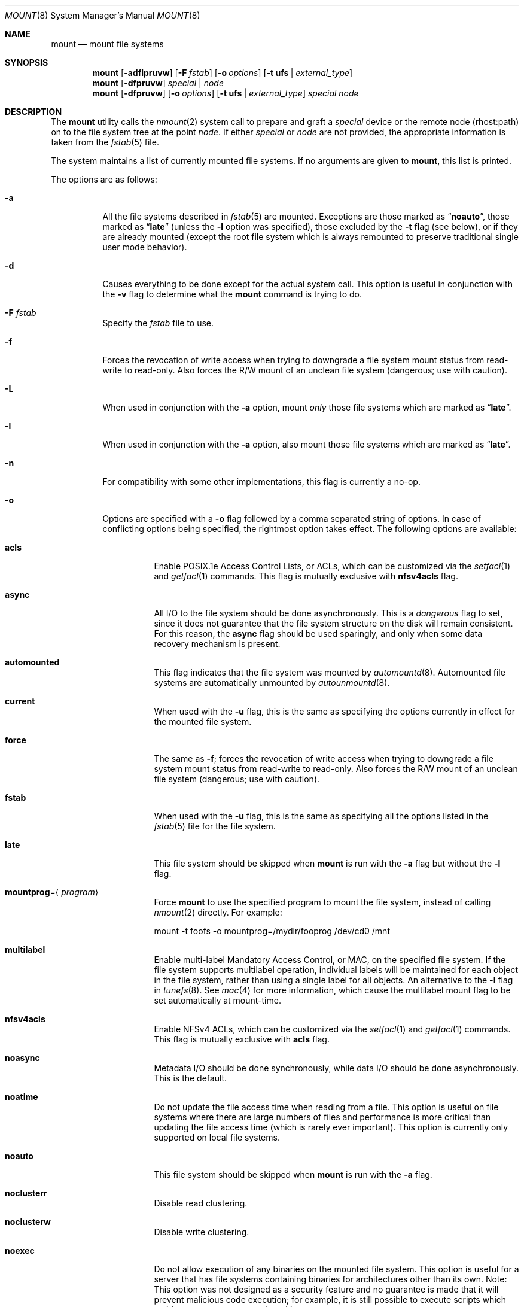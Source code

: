 .\" Copyright (c) 1980, 1989, 1991, 1993
.\"	The Regents of the University of California.  All rights reserved.
.\"
.\" Redistribution and use in source and binary forms, with or without
.\" modification, are permitted provided that the following conditions
.\" are met:
.\" 1. Redistributions of source code must retain the above copyright
.\"    notice, this list of conditions and the following disclaimer.
.\" 2. Redistributions in binary form must reproduce the above copyright
.\"    notice, this list of conditions and the following disclaimer in the
.\"    documentation and/or other materials provided with the distribution.
.\" 4. Neither the name of the University nor the names of its contributors
.\"    may be used to endorse or promote products derived from this software
.\"    without specific prior written permission.
.\"
.\" THIS SOFTWARE IS PROVIDED BY THE REGENTS AND CONTRIBUTORS ``AS IS'' AND
.\" ANY EXPRESS OR IMPLIED WARRANTIES, INCLUDING, BUT NOT LIMITED TO, THE
.\" IMPLIED WARRANTIES OF MERCHANTABILITY AND FITNESS FOR A PARTICULAR PURPOSE
.\" ARE DISCLAIMED.  IN NO EVENT SHALL THE REGENTS OR CONTRIBUTORS BE LIABLE
.\" FOR ANY DIRECT, INDIRECT, INCIDENTAL, SPECIAL, EXEMPLARY, OR CONSEQUENTIAL
.\" DAMAGES (INCLUDING, BUT NOT LIMITED TO, PROCUREMENT OF SUBSTITUTE GOODS
.\" OR SERVICES; LOSS OF USE, DATA, OR PROFITS; OR BUSINESS INTERRUPTION)
.\" HOWEVER CAUSED AND ON ANY THEORY OF LIABILITY, WHETHER IN CONTRACT, STRICT
.\" LIABILITY, OR TORT (INCLUDING NEGLIGENCE OR OTHERWISE) ARISING IN ANY WAY
.\" OUT OF THE USE OF THIS SOFTWARE, EVEN IF ADVISED OF THE POSSIBILITY OF
.\" SUCH DAMAGE.
.\"
.\"     @(#)mount.8	8.8 (Berkeley) 6/16/94
.\" $FreeBSD: release/10.4.0/sbin/mount/mount.8 318623 2017-05-22 06:20:58Z ngie $
.\"
.Dd March 22, 2017
.Dt MOUNT 8
.Os
.Sh NAME
.Nm mount
.Nd mount file systems
.Sh SYNOPSIS
.Nm
.Op Fl adflpruvw
.Op Fl F Ar fstab
.Op Fl o Ar options
.Op Fl t Cm ufs | Ar external_type
.Nm
.Op Fl dfpruvw
.Ar special | node
.Nm
.Op Fl dfpruvw
.Op Fl o Ar options
.Op Fl t Cm ufs | Ar external_type
.Ar special node
.Sh DESCRIPTION
The
.Nm
utility calls the
.Xr nmount 2
system call to prepare and graft a
.Ar special
device or the remote node (rhost:path) on to the file system tree at the point
.Ar node .
If either
.Ar special
or
.Ar node
are not provided, the appropriate information is taken from the
.Xr fstab 5
file.
.Pp
The system maintains a list of currently mounted file systems.
If no arguments are given to
.Nm ,
this list is printed.
.Pp
The options are as follows:
.Bl -tag -width indent
.It Fl a
All the file systems described in
.Xr fstab 5
are mounted.
Exceptions are those marked as
.Dq Li noauto ,
those marked as
.Dq Li late
(unless the
.Fl l
option was specified),
those excluded by the
.Fl t
flag (see below), or if they are already mounted (except the
root file system which is always remounted to preserve
traditional single user mode behavior).
.It Fl d
Causes everything to be done except for the actual system call.
This option is useful in conjunction with the
.Fl v
flag to
determine what the
.Nm
command is trying to do.
.It Fl F Ar fstab
Specify the
.Pa fstab
file to use.
.It Fl f
Forces the revocation of write access when trying to downgrade
a file system mount status from read-write to read-only.
Also
forces the R/W mount of an unclean file system (dangerous; use with
caution).
.It Fl L
When used in conjunction with the
.Fl a
option, mount
.Em only
those file systems which are marked as
.Dq Li late .
.It Fl l
When used in conjunction with the
.Fl a
option, also mount those file systems which are marked as
.Dq Li late .
.It Fl n
For compatibility with some other implementations, this flag is
currently a no-op.
.It Fl o
Options are specified with a
.Fl o
flag followed by a comma separated string of options.
In case of conflicting options being specified, the rightmost option
takes effect.
The following options are available:
.Bl -tag -width indent
.It Cm acls
Enable POSIX.1e Access Control Lists, or ACLs, which can be customized via the
.Xr setfacl 1
and
.Xr getfacl 1
commands.
This flag is mutually exclusive with
.Cm nfsv4acls
flag.
.It Cm async
All
.Tn I/O
to the file system should be done asynchronously.
This is a
.Em dangerous
flag to set, since it does not guarantee that the file system structure
on the disk will remain consistent.
For this reason, the
.Cm async
flag should be used sparingly, and only when some data recovery
mechanism is present.
.It Cm automounted
This flag indicates that the file system was mounted by
.Xr automountd 8 .
Automounted file systems are automatically unmounted by
.Xr autounmountd 8 .
.It Cm current
When used with the
.Fl u
flag, this is the same as specifying the options currently in effect for
the mounted file system.
.It Cm force
The same as
.Fl f ;
forces the revocation of write access when trying to downgrade
a file system mount status from read-write to read-only.
Also
forces the R/W mount of an unclean file system (dangerous; use with caution).
.It Cm fstab
When used with the
.Fl u
flag, this is the same as specifying all the options listed in the
.Xr fstab 5
file for the file system.
.It Cm late
This file system should be skipped when
.Nm
is run with the
.Fl a
flag but without the
.Fl l
flag.
.It Cm mountprog Ns = Ns Aq Ar program
Force
.Nm
to use the specified program to mount the file system, instead of calling
.Xr nmount 2
directly.
For example:
.Bd -literal
mount -t foofs -o mountprog=/mydir/fooprog /dev/cd0 /mnt
.Ed
.It Cm multilabel
Enable multi-label Mandatory Access Control, or MAC, on the specified file
system.
If the file system supports multilabel operation, individual labels will
be maintained for each object in the file system, rather than using a
single label for all objects.
An alternative to the
.Fl l
flag in
.Xr tunefs 8 .
See
.Xr mac 4
for more information, which cause the multilabel mount flag to be set
automatically at mount-time.
.It Cm nfsv4acls
Enable NFSv4 ACLs, which can be customized via the
.Xr setfacl 1
and
.Xr getfacl 1
commands.
This flag is mutually exclusive with
.Cm acls
flag.
.It Cm noasync
Metadata I/O should be done synchronously, while data I/O should be done
asynchronously.
This is the default.
.It Cm noatime
Do not update the file access time when reading from a file.
This option
is useful on file systems where there are large numbers of files and
performance is more critical than updating the file access time (which is
rarely ever important).
This option is currently only supported on local file systems.
.It Cm noauto
This file system should be skipped when
.Nm
is run with the
.Fl a
flag.
.It Cm noclusterr
Disable read clustering.
.It Cm noclusterw
Disable write clustering.
.It Cm noexec
Do not allow execution of any binaries on the mounted file system.
This option is useful for a server that has file systems containing
binaries for architectures other than its own.
Note: This option was not designed as a security feature and no
guarantee is made that it will prevent malicious code execution; for
example, it is still possible to execute scripts which reside on a
.Cm noexec
mounted partition.
.It Cm nosuid
Do not allow set-user-identifier or set-group-identifier bits to take effect.
Note: this option is worthless if a public available suid or sgid
wrapper like
.Xr suidperl 1
is installed on your system.
It is set automatically when the user does not have super-user privileges.
.It Cm nosymfollow
Do not follow symlinks
on the mounted file system.
.It Cm ro
The same as
.Fl r ;
mount the file system read-only (even the super-user may not write it).
.It Cm snapshot
This option allows a snapshot of the specified file system to be taken.
The
.Fl u
flag is required with this option.
Note that snapshot files must be created in the file system that is being
snapshotted.
You may create up to 20 snapshots per file system.
Active snapshots are recorded in the superblock, so they persist across unmount
and remount operations and across system reboots.
When you are done with a snapshot, it can be removed with the
.Xr rm 1
command.
Snapshots may be removed in any order, however you may not get back all the
space contained in the snapshot as another snapshot may claim some of the blocks
that it is releasing.
Note that the schg flag is set on snapshots to ensure that not even the root
user can write to them.
The unlink command makes an exception for snapshot files in that it allows them
to be removed even though they have the schg flag set, so it is not necessary to
clear the schg flag before removing a snapshot file.
.Pp
Once you have taken a snapshot, there are three interesting things that you can
do with it:
.Pp
.Bl -enum -compact
.It
Run
.Xr fsck 8
on the snapshot file.
Assuming that the file system was clean when it was mounted, you should always
get a clean (and unchanging) result from running fsck on the snapshot.
This is essentially what the background fsck process does.
.Pp
.It
Run
.Xr dump 8
on the snapshot.
You will get a dump that is consistent with the file system as of the timestamp
of the snapshot.
.Pp
.It
Mount the snapshot as a frozen image of the file system.
To mount the snapshot
.Pa /var/snapshot/snap1 :
.Bd -literal
mdconfig -a -t vnode -f /var/snapshot/snap1 -u 4
mount -r /dev/md4 /mnt
.Ed
.Pp
You can now cruise around your frozen
.Pa /var
file system at
.Pa /mnt .
Everything will be in the same state that it was at the time the snapshot was
taken.
The one exception is that any earlier snapshots will appear as zero length
files.
When you are done with the mounted snapshot:
.Bd -literal
umount /mnt
mdconfig -d -u 4
.Ed
.El
.It Cm suiddir
A directory on the mounted file system will respond to the SUID bit
being set, by setting the owner of any new files to be the same
as the owner of the directory.
New directories will inherit the bit from their parents.
Execute bits are removed from
the file, and it will not be given to root.
.Pp
This feature is designed for use on fileservers serving PC users via
ftp, SAMBA, or netatalk.
It provides security holes for shell users and as
such should not be used on shell machines, especially on home directories.
This option requires the SUIDDIR
option in the kernel to work.
Only UFS file systems support this option.
See
.Xr chmod 2
for more information.
.It Cm sync
All
.Tn I/O
to the file system should be done synchronously.
.It Cm update
The same as
.Fl u ;
indicate that the status of an already mounted file system should be changed.
.It Cm union
Causes the namespace at the mount point to appear as the union
of the mounted file system root and the existing directory.
Lookups will be done in the mounted file system first.
If those operations fail due to a non-existent file the underlying
directory is then accessed.
All creates are done in the mounted file system.
.El
.Pp
Any additional options specific to a file system type that is not
one of the internally known types (see the
.Fl t
option) may be passed as a comma separated list; these options are
distinguished by a leading
.Dq \&-
(dash).
For example, the
.Nm
command:
.Bd -literal -offset indent
mount -t cd9660 -o -e /dev/cd0 /cdrom
.Ed
.Pp
causes
.Nm
to execute the equivalent of:
.Bd -literal -offset indent
/sbin/mount_cd9660 -e /dev/cd0 /cdrom
.Ed
.Pp
Options that take a value are specified using the -option=value syntax:
.Bd -literal -offset indent
mount -t msdosfs -o -u=fred,-g=wheel /dev/da0s1 /mnt
.Ed
.Pp
is equivalent to
.Bd -literal -offset indent
/sbin/mount_msdosfs -u fred -g wheel /dev/da0s1 /mnt
.Ed
.Pp
Additional options specific to file system types
which are not internally known
(see the description of the
.Fl t
option below)
may be described in the manual pages for the associated
.Pa /sbin/mount_ Ns Sy XXX
utilities.
.It Fl p
Print mount information in
.Xr fstab 5
format.
Implies also the
.Fl v
option.
.It Fl r
The file system is to be mounted read-only.
Mount the file system read-only (even the super-user may not write it).
The same as the
.Cm ro
argument to the
.Fl o
option.
.It Fl t Cm ufs | Ar external_type
The argument following the
.Fl t
is used to indicate the file system type.
The type
.Cm ufs
is the default.
The
.Fl t
option can be used
to indicate that the actions should only be taken on
file systems of the specified type.
More than one type may be specified in a comma separated list.
The list of file system types can be prefixed with
.Dq Li no
to specify the file system types for which action should
.Em not
be taken.
For example, the
.Nm
command:
.Bd -literal -offset indent
mount -a -t nonfs,nullfs
.Ed
.Pp
mounts all file systems except those of type
.Tn NFS
and
.Tn NULLFS .
.Pp
The default behavior of
.Nm
is to pass the
.Fl t
option directly to the
.Xr nmount 2
system call in the
.Li fstype
option.
.Pp
However, for the following file system types:
.Cm cd9660 ,
.Cm mfs ,
.Cm msdosfs ,
.Cm nfs ,
.Cm nullfs ,
.Cm oldnfs ,
.Cm smbfs ,
.Cm udf ,
and
.Cm unionfs .
.Nm
will not call
.Xr nmount 2
directly and will instead attempt to execute a program in
.Pa /sbin/mount_ Ns Sy XXX
where
.Sy XXX
is replaced by the file system type name.
For example, nfs file systems are mounted by the program
.Pa /sbin/mount_nfs .
.Pp
Most file systems will be dynamically loaded by the kernel
if not already present, and if the kernel module is available.
.It Fl u
The
.Fl u
flag indicates that the status of an already mounted file
system should be changed.
Any of the options discussed above (the
.Fl o
option)
may be changed;
also a file system can be changed from read-only to read-write
or vice versa.
An attempt to change from read-write to read-only will fail if any
files on the file system are currently open for writing unless the
.Fl f
flag is also specified.
The set of options is determined by applying the options specified
in the argument to
.Fl o
and finally applying the
.Fl r
or
.Fl w
option.
.It Fl v
Verbose mode.
If the
.Fl v
is used alone, show all file systems, including those that were mounted with the
.Dv MNT_IGNORE
flag and show additional information about each file system (including fsid
when run by root).
.It Fl w
The file system object is to be read and write.
.El
.Sh ENVIRONMENT
.Bl -tag -width ".Ev PATH_FSTAB"
.It Ev PATH_FSTAB
If the environment variable
.Ev PATH_FSTAB
is set, all operations are performed against the specified file.
.Ev PATH_FSTAB
will not be honored if the process environment or memory address space is
considered
.Dq tainted .
(See
.Xr issetugid 2
for more information.)
.El
.Sh FILES
.Bl -tag -width /etc/fstab -compact
.It Pa /etc/fstab
file system table
.El
.Sh DIAGNOSTICS
Various, most of them are self-explanatory.
.Pp
.Dl XXXXX file system is not available
.Pp
The kernel does not support the respective file system type.
Note that
support for a particular file system might be provided either on a static
(kernel compile-time), or dynamic basis (loaded as a kernel module by
.Xr kldload 8 ) .
.Sh SEE ALSO
.Xr getfacl 1 ,
.Xr setfacl 1 ,
.Xr nmount 2 ,
.Xr acl 3 ,
.Xr mac 4 ,
.Xr cd9660 5 ,
.Xr devfs 5 ,
.Xr ext2fs 5 ,
.Xr fstab 5 ,
.Xr procfs 5 ,
.Xr automount 8 ,
.Xr fstyp 8 ,
.Xr kldload 8 ,
.Xr mount_cd9660 8 ,
.Xr mount_msdosfs 8 ,
.Xr mount_nfs 8 ,
.Xr mount_nullfs 8 ,
.Xr mount_smbfs 8 ,
.Xr mount_udf 8 ,
.Xr mount_unionfs 8 ,
.Xr tmpfs 5 ,
.Xr umount 8 ,
.Xr zfs 8 ,
.Xr zpool 8
.Sh HISTORY
A
.Nm
utility appeared in
.At v1 .
.Sh CAVEATS
After a successful
.Nm ,
the permissions on the original mount point determine if
.Pa ..\&
is accessible from the mounted file system.
The minimum permissions for
the mount point for traversal across the mount point in both
directions to be possible for all users is 0111 (execute for all).
.Pp
Use of the
.Nm
is preferred over the use of the file system specific
.Pa mount_ Ns Sy XXX
commands.
In particular,
.Xr mountd 8
gets a
.Dv SIGHUP
signal (that causes an update of the export list)
only when the file system is mounted via
.Nm .
.Sh BUGS
It is possible for a corrupted file system to cause a crash.
